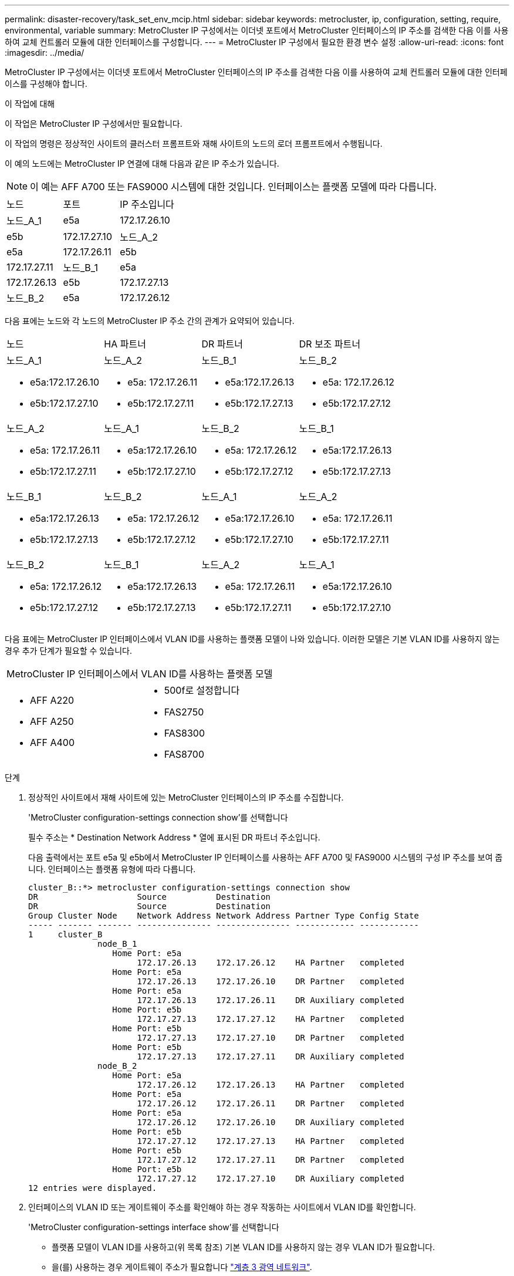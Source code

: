---
permalink: disaster-recovery/task_set_env_mcip.html 
sidebar: sidebar 
keywords: metrocluster, ip, configuration, setting, require, environmental, variable 
summary: MetroCluster IP 구성에서는 이더넷 포트에서 MetroCluster 인터페이스의 IP 주소를 검색한 다음 이를 사용하여 교체 컨트롤러 모듈에 대한 인터페이스를 구성합니다. 
---
= MetroCluster IP 구성에서 필요한 환경 변수 설정
:allow-uri-read: 
:icons: font
:imagesdir: ../media/


[role="lead"]
MetroCluster IP 구성에서는 이더넷 포트에서 MetroCluster 인터페이스의 IP 주소를 검색한 다음 이를 사용하여 교체 컨트롤러 모듈에 대한 인터페이스를 구성해야 합니다.

.이 작업에 대해
이 작업은 MetroCluster IP 구성에서만 필요합니다.

이 작업의 명령은 정상적인 사이트의 클러스터 프롬프트와 재해 사이트의 노드의 로더 프롬프트에서 수행됩니다.

이 예의 노드에는 MetroCluster IP 연결에 대해 다음과 같은 IP 주소가 있습니다.


NOTE: 이 예는 AFF A700 또는 FAS9000 시스템에 대한 것입니다. 인터페이스는 플랫폼 모델에 따라 다릅니다.

|===


| 노드 | 포트 | IP 주소입니다 


 a| 
노드_A_1
 a| 
e5a
 a| 
172.17.26.10



 a| 
e5b
 a| 
172.17.27.10



 a| 
노드_A_2
 a| 
e5a
 a| 
172.17.26.11



 a| 
e5b
 a| 
172.17.27.11



 a| 
노드_B_1
 a| 
e5a
 a| 
172.17.26.13



 a| 
e5b
 a| 
172.17.27.13



 a| 
노드_B_2
 a| 
e5a
 a| 
172.17.26.12



 a| 
e5b
 a| 
172.17.27.12

|===
다음 표에는 노드와 각 노드의 MetroCluster IP 주소 간의 관계가 요약되어 있습니다.

|===


| 노드 | HA 파트너 | DR 파트너 | DR 보조 파트너 


 a| 
노드_A_1

* e5a:172.17.26.10
* e5b:172.17.27.10

 a| 
노드_A_2

* e5a: 172.17.26.11
* e5b:172.17.27.11

 a| 
노드_B_1

* e5a:172.17.26.13
* e5b:172.17.27.13

 a| 
노드_B_2

* e5a: 172.17.26.12
* e5b:172.17.27.12




 a| 
노드_A_2

* e5a: 172.17.26.11
* e5b:172.17.27.11

 a| 
노드_A_1

* e5a:172.17.26.10
* e5b:172.17.27.10

 a| 
노드_B_2

* e5a: 172.17.26.12
* e5b:172.17.27.12

 a| 
노드_B_1

* e5a:172.17.26.13
* e5b:172.17.27.13




 a| 
노드_B_1

* e5a:172.17.26.13
* e5b:172.17.27.13

 a| 
노드_B_2

* e5a: 172.17.26.12
* e5b:172.17.27.12

 a| 
노드_A_1

* e5a:172.17.26.10
* e5b:172.17.27.10

 a| 
노드_A_2

* e5a: 172.17.26.11
* e5b:172.17.27.11




 a| 
노드_B_2

* e5a: 172.17.26.12
* e5b:172.17.27.12

 a| 
노드_B_1

* e5a:172.17.26.13
* e5b:172.17.27.13

 a| 
노드_A_2

* e5a: 172.17.26.11
* e5b:172.17.27.11

 a| 
노드_A_1

* e5a:172.17.26.10
* e5b:172.17.27.10


|===
다음 표에는 MetroCluster IP 인터페이스에서 VLAN ID를 사용하는 플랫폼 모델이 나와 있습니다. 이러한 모델은 기본 VLAN ID를 사용하지 않는 경우 추가 단계가 필요할 수 있습니다.

|===


2+| MetroCluster IP 인터페이스에서 VLAN ID를 사용하는 플랫폼 모델 


 a| 
* AFF A220
* AFF A250
* AFF A400

 a| 
* 500f로 설정합니다
* FAS2750
* FAS8300
* FAS8700


|===
.단계
. 정상적인 사이트에서 재해 사이트에 있는 MetroCluster 인터페이스의 IP 주소를 수집합니다.
+
'MetroCluster configuration-settings connection show'를 선택합니다

+
필수 주소는 * Destination Network Address * 열에 표시된 DR 파트너 주소입니다.

+
다음 출력에서는 포트 e5a 및 e5b에서 MetroCluster IP 인터페이스를 사용하는 AFF A700 및 FAS9000 시스템의 구성 IP 주소를 보여 줍니다. 인터페이스는 플랫폼 유형에 따라 다릅니다.

+
[listing]
----
cluster_B::*> metrocluster configuration-settings connection show
DR                    Source          Destination
DR                    Source          Destination
Group Cluster Node    Network Address Network Address Partner Type Config State
----- ------- ------- --------------- --------------- ------------ ------------
1     cluster_B
              node_B_1
                 Home Port: e5a
                      172.17.26.13    172.17.26.12    HA Partner   completed
                 Home Port: e5a
                      172.17.26.13    172.17.26.10    DR Partner   completed
                 Home Port: e5a
                      172.17.26.13    172.17.26.11    DR Auxiliary completed
                 Home Port: e5b
                      172.17.27.13    172.17.27.12    HA Partner   completed
                 Home Port: e5b
                      172.17.27.13    172.17.27.10    DR Partner   completed
                 Home Port: e5b
                      172.17.27.13    172.17.27.11    DR Auxiliary completed
              node_B_2
                 Home Port: e5a
                      172.17.26.12    172.17.26.13    HA Partner   completed
                 Home Port: e5a
                      172.17.26.12    172.17.26.11    DR Partner   completed
                 Home Port: e5a
                      172.17.26.12    172.17.26.10    DR Auxiliary completed
                 Home Port: e5b
                      172.17.27.12    172.17.27.13    HA Partner   completed
                 Home Port: e5b
                      172.17.27.12    172.17.27.11    DR Partner   completed
                 Home Port: e5b
                      172.17.27.12    172.17.27.10    DR Auxiliary completed
12 entries were displayed.
----
. 인터페이스의 VLAN ID 또는 게이트웨이 주소를 확인해야 하는 경우 작동하는 사이트에서 VLAN ID를 확인합니다.
+
'MetroCluster configuration-settings interface show'를 선택합니다

+
** 플랫폼 모델이 VLAN ID를 사용하고(위 목록 참조) 기본 VLAN ID를 사용하지 않는 경우 VLAN ID가 필요합니다.
** 을(를) 사용하는 경우 게이트웨이 주소가 필요합니다 link:../install-ip/concept_considerations_layer_3.html["계층 3 광역 네트워크"].
+
VLAN ID는 출력의 * Network Address * 열에 포함됩니다. 게이트웨이 * 열에 게이트웨이 IP 주소가 표시됩니다.

+
이 예에서 인터페이스는 VLAN ID가 120인 e0a 및 VLAN ID 130인 e0b입니다.

+
[listing]
----
Cluster-A::*> metrocluster configuration-settings interface show
DR                                                                     Config
Group Cluster Node     Network Address Netmask         Gateway         State
----- ------- ------- --------------- --------------- --------------- ---------
1
      cluster_A
              node_A_1
                  Home Port: e0a-120
                          172.17.26.10  255.255.255.0  -            completed
                  Home Port: e0b-130
                          172.17.27.10  255.255.255.0  -            completed
----


. 재해 사이트 노드가 VLAN ID(위 목록 참조)를 사용하는 경우 각 재해 사이트 노드에 대한 로더 프롬프트에서 다음 boots를 설정합니다.
+
--
....
setenv bootarg.mcc.port_a_ip_config local-IP-address/local-IP-mask,gateway-IP-address,HA-partner-IP-address,DR-partner-IP-address,DR-aux-partnerIP-address,vlan-id

setenv bootarg.mcc.port_b_ip_config local-IP-address/local-IP-mask,gateway-IP-address,HA-partner-IP-address,DR-partner-IP-address,DR-aux-partnerIP-address,vlan-id
....
[NOTE]
====
** 인터페이스가 기본 VLAN을 사용하고 있거나 플랫폼 모델에 VLAN이 필요하지 않은 경우(위 목록 참조) _vlan-id_는 필요하지 않습니다.
** 구성에서 를 사용하지 않는 경우 link:../install-ip/concept_considerations_layer_3.html["Layer3 광역 네트워크"], _gateway-ip-address_의 값은 * 0 * (0)입니다.


====
** 인터페이스가 기본 VLAN을 사용하고 있거나 플랫폼 모델에 VLAN이 필요하지 않은 경우(위 목록 참조) _vlan-id_는 필요하지 않습니다.
** 구성에서 를 사용하지 않는 경우 link:../install-ip/concept_considerations_layer_3.html["계층 3 백엔드 접속"], _gateway-ip-address_의 값은 * 0 * (0)입니다.
+
다음 명령은 첫 번째 네트워크에 VLAN 120을 사용하고 두 번째 네트워크에 대해 VLAN 130을 사용하여 node_a_1에 대한 값을 설정합니다.



....
setenv bootarg.mcc.port_a_ip_config 172.17.26.10/23,0,172.17.26.11,172.17.26.13,172.17.26.12,120

setenv bootarg.mcc.port_b_ip_config 172.17.27.10/23,0,172.17.27.11,172.17.27.13,172.17.27.12,130
....
다음 예에서는 VLAN ID가 없는 node_a_1에 대한 명령을 보여 줍니다.

....
setenv bootarg.mcc.port_a_ip_config 172.17.26.10/23,0,172.17.26.11,172.17.26.13,172.17.26.12

setenv bootarg.mcc.port_b_ip_config 172.17.27.10/23,0,172.17.27.11,172.17.27.13,172.17.27.12
....
--
. 재해 사이트 노드가 VLAN ID를 사용하는 시스템이 아닌 경우 각 재해 노드에 대한 로더 프롬프트에서 local_ip/mask, gateway를 사용하여 다음 boots를 설정합니다.
+
....
setenv bootarg.mcc.port_a_ip_config local-IP-address/local-IP-mask,0,HA-partner-IP-address,DR-partner-IP-address,DR-aux-partnerIP-address


setenv bootarg.mcc.port_b_ip_config local-IP-address/local-IP-mask,0,HA-partner-IP-address,DR-partner-IP-address,DR-aux-partnerIP-address
....
+
[NOTE]
====
** 인터페이스가 기본 VLAN을 사용하고 있거나 플랫폼 모델에 VLAN이 필요하지 않은 경우(위 목록 참조) _vlan-id_는 필요하지 않습니다.
** 구성에서 를 사용하지 않는 경우 link:../install-ip/concept_considerations_layer_3.html["계층 3 광역 네트워크"], _gateway-ip-address_의 값은 * 0 * (0)입니다.


====
+
다음 명령을 실행하면 node_a_1에 대한 값이 설정됩니다. 이 예에서는 _gateway-ip-address_와 _vlan-id_값이 사용되지 않습니다.

+
....
setenv bootarg.mcc.port_a_ip_config 172.17.26.10/23,0,172.17.26.11,172.17.26.13,172.17.26.12

setenv bootarg.mcc.port_b_ip_config 172.17.27.10/23,0,172.17.27.11,172.17.27.13,172.17.27.12
....
. 정상적인 사이트에서 재해 사이트의 UUID를 수집합니다.
+
'MetroCluster node show-fields node-cluster-uuid, node-uuuid

+
[listing]
----
cluster_B::> metrocluster node show -fields node-cluster-uuid, node-uuid

  (metrocluster node show)
dr-group-id cluster     node     node-uuid                            node-cluster-uuid
----------- ----------- -------- ------------------------------------ ------------------------------
1           cluster_A   node_A_1 f03cb63c-9a7e-11e7-b68b-00a098908039 ee7db9d5-9a82-11e7-b68b-00a098
                                                                        908039
1           cluster_A   node_A_2 aa9a7a7a-9a81-11e7-a4e9-00a098908c35 ee7db9d5-9a82-11e7-b68b-00a098
                                                                        908039
1           cluster_B   node_B_1 f37b240b-9ac1-11e7-9b42-00a098c9e55d 07958819-9ac6-11e7-9b42-00a098
                                                                        c9e55d
1           cluster_B   node_B_2 bf8e3f8f-9ac4-11e7-bd4e-00a098ca379f 07958819-9ac6-11e7-9b42-00a098
                                                                        c9e55d
4 entries were displayed.
cluster_A::*>
----
+
|===


| 노드 | UUID입니다 


 a| 
클러스터_B
 a| 
07958819-9ac6-11e7-9b42-00a098c9e55d



 a| 
노드_B_1
 a| 
f37b240b-9ac1-11e7-9b42-00a098c9e55d



 a| 
노드_B_2
 a| 
bf8e3f8f-9ac4-11e7-bd4e-00a098ca379f



 a| 
클러스터_A
 a| 
ee7db9d5-9a82-11e7-b68b-00a098908039



 a| 
노드_A_1
 a| 
f03cb63c-9a7e-11e7-b68b-00a098908039



 a| 
노드_A_2
 a| 
a9a7a7a-9a81-11e7-a4e9-00a098908c35

|===
. 교체 노드의 LOADER 프롬프트에서 UUID를 설정합니다.
+
....
setenv bootarg.mgwd.partner_cluster_uuid partner-cluster-UUID

setenv bootarg.mgwd.cluster_uuid local-cluster-UUID

setenv bootarg.mcc.pri_partner_uuid DR-partner-node-UUID

setenv bootarg.mcc.aux_partner_uuid DR-aux-partner-node-UUID

setenv bootarg.mcc_iscsi.node_uuid local-node-UUID`
....
+
.. node_a_1에서 UUID를 설정합니다.
+
다음 예에서는 node_a_1에서 UUID를 설정하기 위한 명령을 보여 줍니다.

+
....
setenv bootarg.mgwd.cluster_uuid ee7db9d5-9a82-11e7-b68b-00a098908039

setenv bootarg.mgwd.partner_cluster_uuid 07958819-9ac6-11e7-9b42-00a098c9e55d

setenv bootarg.mcc.pri_partner_uuid f37b240b-9ac1-11e7-9b42-00a098c9e55d

setenv bootarg.mcc.aux_partner_uuid bf8e3f8f-9ac4-11e7-bd4e-00a098ca379f

setenv bootarg.mcc_iscsi.node_uuid f03cb63c-9a7e-11e7-b68b-00a098908039
....
.. node_a_2에서 UUID 설정:
+
다음 예에서는 node_a_2에서 UUID를 설정하기 위한 명령을 보여 줍니다.

+
....
setenv bootarg.mgwd.cluster_uuid ee7db9d5-9a82-11e7-b68b-00a098908039

setenv bootarg.mgwd.partner_cluster_uuid 07958819-9ac6-11e7-9b42-00a098c9e55d

setenv bootarg.mcc.pri_partner_uuid bf8e3f8f-9ac4-11e7-bd4e-00a098ca379f

setenv bootarg.mcc.aux_partner_uuid f37b240b-9ac1-11e7-9b42-00a098c9e55d

setenv bootarg.mcc_iscsi.node_uuid aa9a7a7a-9a81-11e7-a4e9-00a098908c35
....


. 원래 시스템이 ADP에 대해 구성된 경우 각 교체 노드의 LOADER 프롬프트에서 ADP를 활성화합니다.
+
'etenv bootarg.MCC.adp_enabled true'

. ONTAP 9.5, 9.6 또는 9.7을 실행하는 경우 각 교체 노드의 로더 프롬프트에서 다음 변수를 활성화합니다.
+
'에테네 부터그 MCC.lun_part true'

+
.. node_a_1에서 변수를 설정합니다.
+
다음 예제는 ONTAP 9.6을 실행할 때 node_a_1의 값을 설정하는 명령을 보여줍니다.

+
[listing]
----
setenv bootarg.mcc.lun_part true
----
.. node_a_2에서 변수를 설정합니다.
+
다음 예제는 ONTAP 9.6을 실행할 때 node_a_2의 값을 설정하는 명령을 보여줍니다.

+
[listing]
----
setenv bootarg.mcc.lun_part true
----


. 원래 시스템이 종단 간 암호화용으로 구성된 경우 대체 노드의 각 Loader 프롬프트에서 다음 bootarg를 설정합니다.
+
`setenv bootarg.mccip.encryption_enabled 1`

. 원래 시스템이 ADP에 대해 구성된 경우 각 교체 노드의 로더 프롬프트에서 원래 시스템 ID(* 교체 컨트롤러 모듈의 시스템 ID가 * 아님) 및 노드의 DR 파트너의 시스템 ID를 설정합니다.
+
'setenv bootarg.MCC.local_config_id original-sysid'

+
'etenv bootarg.MCC.dr_partner dr_partner-sysid'

+
link:task_replace_hardware_and_boot_new_controllers.html#determining-the-system-ids-of-the-replacement-controller-modules["이전 컨트롤러 모듈의 시스템 ID 및 VLAN ID 확인"]

+
.. node_a_1에서 변수를 설정합니다.
+
다음 예제는 node_a_1에서 시스템 ID를 설정하기 위한 명령을 보여줍니다.

+
*** node_A_1의 이전 시스템 ID는 4068741258입니다.
*** node_B_1의 시스템 ID는 4068741254입니다.
+
[listing]
----
setenv bootarg.mcc.local_config_id 4068741258
setenv bootarg.mcc.dr_partner 4068741254
----


.. node_a_2에서 변수를 설정합니다.
+
다음 예제는 node_A_2에서 시스템 ID를 설정하기 위한 명령을 보여줍니다.

+
*** node_A_1의 이전 시스템 ID는 4068741260입니다.
*** node_B_1의 시스템 ID는 4068741256입니다.
+
[listing]
----
setenv bootarg.mcc.local_config_id 4068741260
setenv bootarg.mcc.dr_partner 4068741256
----






